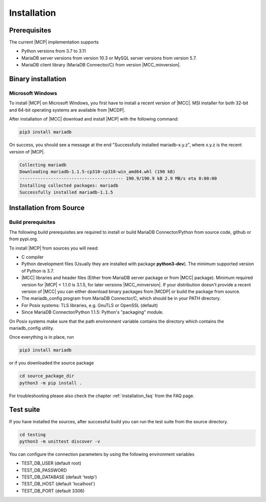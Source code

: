 .. _installation:

Installation
============

.. sectionauthor:: Georg Richter <georg@mariadb.com>

Prerequisites
^^^^^^^^^^^^^

The current |MCP| implementation supports

* Python versions from 3.7 to 3.11
* MariaDB server versions from version 10.3 or MySQL server versions from version 5.7.
* MariaDB client library (MariaDB Connector/C) from version |MCC_minversion|.

Binary installation
^^^^^^^^^^^^^^^^^^^

Microsoft Windows
-----------------

To install |MCP| on Microsoft Windows, you first have to install a recent version of |MCC|. MSI installer for
both 32-bit and 64-bit operating systems are available from |MCDP|.

After installation of |MCC| download and install |MCP| with the following command:

.. code-block:: console

   pip3 install mariadb 

On success, you should see a message at the end "Successfully installed mariadb-x.y.z", where x.y.z is
the recent version of |MCP|.

.. code-block:: console

   Collecting mariadb
   Downloading mariadb-1.1.5-cp310-cp310-win_amd64.whl (190 kB)
   ---------------------------------------- 190.9/190.9 kB 2.9 MB/s eta 0:00:00
   Installing collected packages: mariadb
   Successfully installed mariadb-1.1.5

Installation from Source
^^^^^^^^^^^^^^^^^^^^^^^^

Build prerequisites
-------------------

The following build prerequisites are required to install or build MariaDB Connector/Python from source code, github or from
pypi.org.

To install |MCP| from sources you will need:

- C compiler
- Python development files (Usually they are installed with package **python3-dev**). The minimum supported version of Python is 3.7.
- |MCC| libraries and header files (Either from MariaDB server package or
  from  |MCC| package). Minimum required version for |MCP| < 1.1.0 is 3.1.5, for later versions |MCC_minversion|.
  If your distribution doesn't provide a recent version of |MCC| you can either download binary packages from |MCDP| or build
  the package from source.
- The mariadb_config program from MariaDB Connector/C, which should be in your PATH directory.
- For Posix systems: TLS libraries, e.g. GnuTLS or OpenSSL (default)
- Since MariaDB Connector/Python 1.1.5: Python's "packaging" module.

On Posix systems make sure that the path environment variable contains the directory which
contains the mariadb_config utility.

Once everything is in place, run

.. code-block:: console

    pip3 install mariadb

or if you downloaded the source package

.. code-block:: console

    cd source_package_dir
    python3 -m pip install .

For troubleshooting please also check the chapter :ref:`installation_faq` from the FAQ page.

Test suite
^^^^^^^^^^

If you have installed the sources, after successful build you can run the test suite
from the source directory.

.. code-block:: console

    cd testing
    python3 -m unittest discover -v

You can configure the connection parameters by using the following environment variables

* TEST_DB_USER (default root)
* TEST_DB_PASSWORD
* TEST_DB_DATABASE (default 'testp')
* TEST_DB_HOST (default 'localhost')
* TEST_DB_PORT (default 3306)
